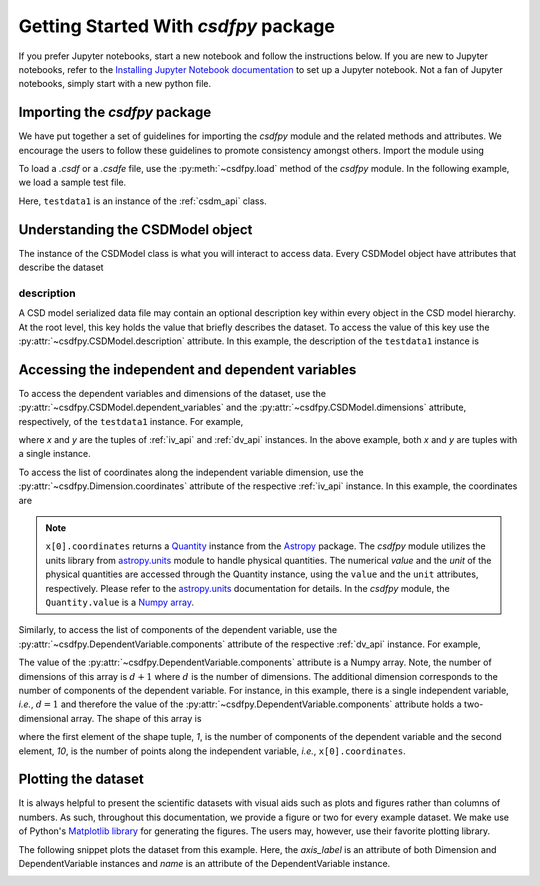 
=====================================
Getting Started With `csdfpy` package
=====================================

If you prefer Jupyter notebooks, start a new notebook and follow the
instructions below. If you are new to Jupyter notebooks, refer to the
`Installing Jupyter Notebook documentation <https://jupyter.readthedocs.io/en/latest/install.html>`_
to set up a Jupyter notebook. Not a fan of Jupyter notebooks, simply start
with a new python file.

------------------------------
Importing the `csdfpy` package
------------------------------

We have put together a set of guidelines for importing the `csdfpy`
module and the related methods and attributes. We encourage the users
to follow these guidelines to promote consistency amongst others.
Import the module using

.. doctest::

    >>> import csdfpy as cp

To load a `.csdf` or a `.csdfe` file, use the :py:meth:`~csdfpy.load`
method of the `csdfpy` module. In the following example, we load a
sample test file.

.. doctest::

    >>> filename = '../test-datasets0.0.12/test/test01.csdf' # replace this with the filename.
    >>> testdata1 = cp.load(filename)

Here, ``testdata1`` is an instance of the :ref:`csdm_api` class.


---------------------------------
Understanding the CSDModel object
---------------------------------

The instance of the CSDModel class is what you will interact to access
data. Every CSDModel object have attributes that describe the dataset

description
^^^^^^^^^^^

A CSD model serialized data file may contain an optional description key within
every object in the CSD model hierarchy. At the root level, this key holds the
value that briefly describes the dataset. To access the value of this key use
the :py:attr:`~csdfpy.CSDModel.description` attribute.
In this example, the description of the ``testdata1`` instance is

.. doctest::

    >>> print(testdata1.description)
    A simulated sine curve.

-------------------------------------------------
Accessing the independent and dependent variables
-------------------------------------------------

To access the dependent variables and dimensions of the dataset, use the
:py:attr:`~csdfpy.CSDModel.dependent_variables` and the
:py:attr:`~csdfpy.CSDModel.dimensions` attribute,
respectively, of the ``testdata1`` instance. For example,

.. doctest::

    >>> x = testdata1.dimensions
    >>> y = testdata1.dependent_variables

where `x` and `y` are the tuples of :ref:`iv_api` and :ref:`dv_api` instances.
In the above example, both `x` and `y` are tuples with a single instance.

.. doctest::

    >>> print('x is a {0} of length {1}.'.format(type(x).__name__, len(x)))
    x is a tuple of length 1.
    >>> print('y is a {0} of length {1}.'.format(type(y).__name__, len(y)))
    y is a tuple of length 1.

To access the list of coordinates along the independent variable dimension, use
the :py:attr:`~csdfpy.Dimension.coordinates` attribute of the
respective :ref:`iv_api` instance. In this example, the coordinates are

.. doctest::

    >>> print(x[0].coordinates)
    [0.  0.1 0.2 0.3 0.4 0.5 0.6 0.7 0.8 0.9] s

.. note::
    ``x[0].coordinates`` returns a
    `Quantity <http://docs.astropy.org/en/stable/api/astropy.units.Quantity.html#astropy.units.Quantity>`_
    instance from the
    `Astropy <http://docs.astropy.org/en/stable/units/>`_ package.
    The `csdfpy` module utilizes the units library from
    `astropy.units <http://docs.astropy.org/en/stable/units/>`_ module
    to handle physical quantities. The numerical `value` and the
    `unit` of the physical quantities are accessed through the Quantity
    instance, using the ``value`` and the ``unit`` attributes, respectively.
    Please refer to the `astropy.units <http://docs.astropy.org/en/stable/units/>`_
    documentation for details.
    In the `csdfpy` module, the ``Quantity.value`` is a
    `Numpy array <https://docs.scipy.org/doc/numpy-1.15.0/reference/generated/numpy.ndarray.html>`_.


Similarly, to access the list of components of the dependent variable, use the
:py:attr:`~csdfpy.DependentVariable.components` attribute of the
respective :ref:`dv_api` instance. For example,

.. doctest::

    >>> print(y[0].components)
    [[ 0.0000000e+00  5.8778524e-01  9.5105654e-01  9.5105654e-01
       5.8778524e-01  1.2246469e-16 -5.8778524e-01 -9.5105654e-01
      -9.5105654e-01 -5.8778524e-01]]

    >>> type(y[0].components)
    <class 'numpy.ndarray'>

The value of the :py:attr:`~csdfpy.DependentVariable.components` attribute
is a Numpy array. Note, the number of dimensions of this array is :math:`d+1`
where :math:`d` is the number of dimensions.
The additional dimension corresponds to
the number of components of the dependent variable. For instance, in this
example, there is a single independent variable, `i.e.`, :math:`d=1` and
therefore the value of the :py:attr:`~csdfpy.DependentVariable.components`
attribute holds a two-dimensional array.
The shape of this array is

.. doctest::

    >>> print(y[0].components.shape)
    (1, 10)

where the first element of the shape tuple, `1`, is the number of
components of the dependent variable and the second element, `10`, is the
number of points along the independent variable, `i.e.`, ``x[0].coordinates``.


--------------------
Plotting the dataset
--------------------

It is always helpful to present the scientific datasets with visual aids
such as plots and figures rather than columns of numbers. As such, throughout
this documentation, we provide a figure or two for every example dataset.
We make use of Python's `Matplotlib library <https://matplotlib.org>`_
for generating the figures. The users may, however, use their favorite plotting
library.

.. cssclass:: alert alert-dismissible alert-info

    This documentation is not a guide for data visualization, and the `csdfpy`
    module does not include any plotting library.

The following snippet plots the dataset from this example. Here, the
`axis_label` is an attribute of both Dimension and DependentVariable
instances and `name` is an attribute of the DependentVariable instance.

.. doctest::

    >>> import matplotlib.pyplot as plt
    >>> plt.plot(x[0].coordinates, y[0].components[0])  # doctest: +SKIP
    >>> plt.xlabel(x[0].axis_label)  # doctest: +SKIP
    >>> plt.ylabel(y[0].axis_label[0])  # doctest: +SKIP
    >>> plt.title(y[0].name)  # doctest: +SKIP
    >>> plt.show()

.. image:: /_static/test.pdf

.. seealso::

    :ref:`iv_api`, :ref:`dv_api`,
    `Quantity <http://docs.astropy.org/en/stable/api/astropy.units.Quantity.html#astropy.units.Quantity>`_,
    `numpy array <https://docs.scipy.org/doc/numpy-1.15.0/reference/generated/numpy.ndarray.html>`_,
    `Matplotlib library <https://matplotlib.org>`_
